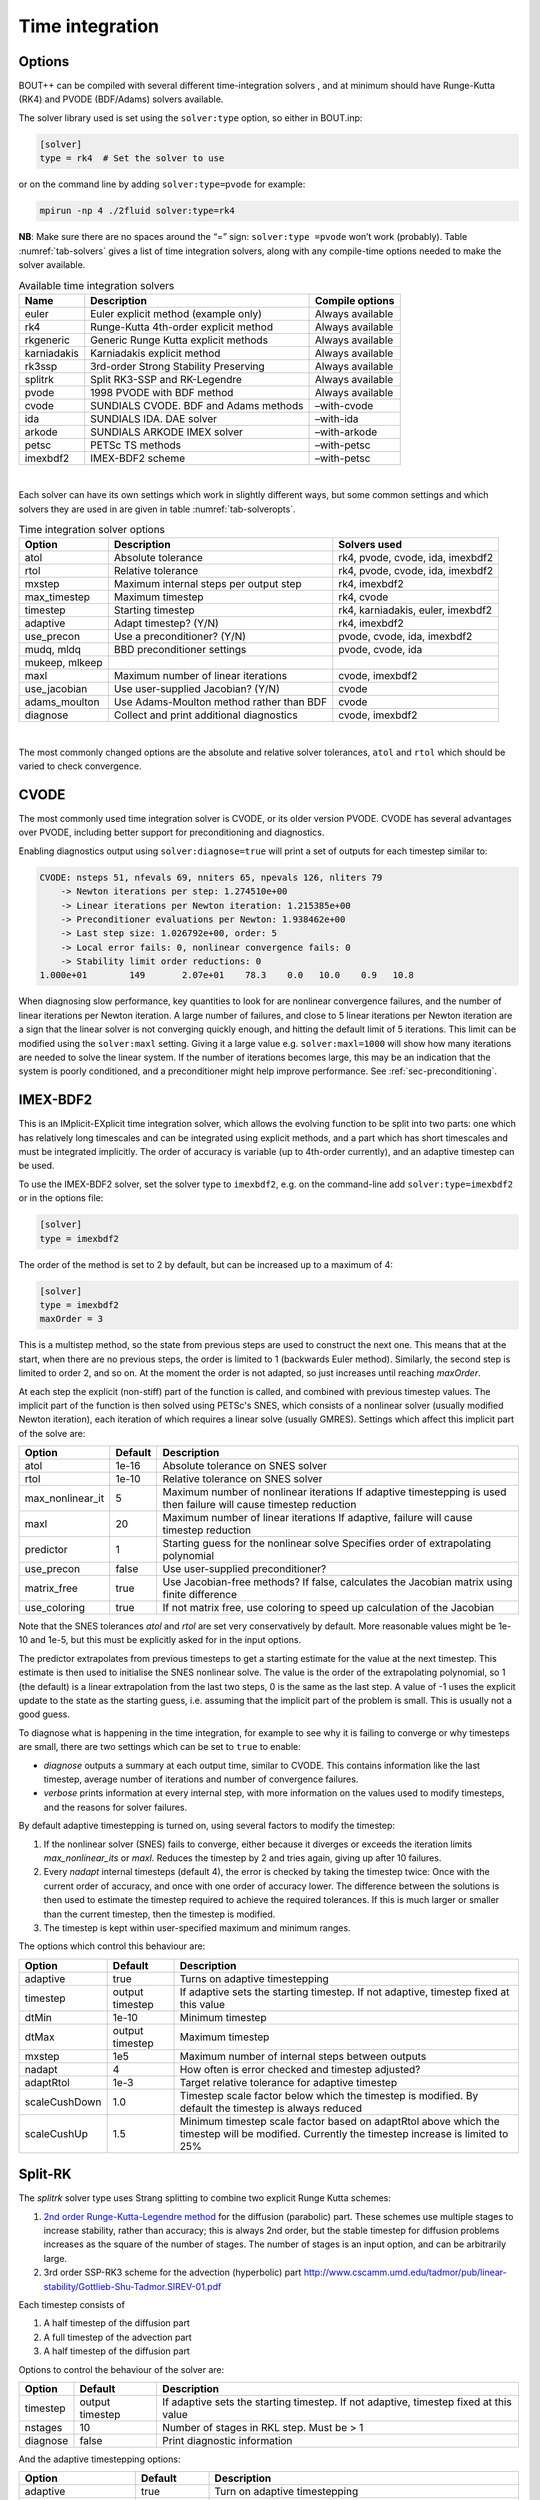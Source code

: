 .. _sec-time-integration:

Time integration
================

.. _sec-timeoptions:

Options
-------

BOUT++ can be compiled with several different time-integration solvers ,
and at minimum should have Runge-Kutta (RK4) and PVODE (BDF/Adams)
solvers available.

The solver library used is set using the ``solver:type`` option, so
either in BOUT.inp:

.. code-block:: cfg

    [solver]
    type = rk4  # Set the solver to use

or on the command line by adding ``solver:type=pvode`` for example:

.. code-block:: bash

    mpirun -np 4 ./2fluid solver:type=rk4

**NB**: Make sure there are no spaces around the “=” sign:
``solver:type =pvode`` won’t work (probably). Table :numref:`tab-solvers` gives
a list of time integration solvers, along with any compile-time options
needed to make the solver available.

.. _tab-solvers:
.. table:: Available time integration solvers
	   
   +---------------+-----------------------------------------+--------------------+
   | Name          | Description                             | Compile options    |
   +===============+=========================================+====================+
   | euler         | Euler explicit method (example only)    | Always available   |
   +---------------+-----------------------------------------+--------------------+
   | rk4           | Runge-Kutta 4th-order explicit method   | Always available   |
   +---------------+-----------------------------------------+--------------------+
   | rkgeneric     | Generic Runge Kutta explicit methods    | Always available   |
   +---------------+-----------------------------------------+--------------------+
   | karniadakis   | Karniadakis explicit method             | Always available   |
   +---------------+-----------------------------------------+--------------------+
   | rk3ssp        | 3rd-order Strong Stability Preserving   | Always available   |
   +---------------+-----------------------------------------+--------------------+
   | splitrk       | Split RK3-SSP and RK-Legendre           | Always available   |
   +---------------+-----------------------------------------+--------------------+
   | pvode         | 1998 PVODE with BDF method              | Always available   |
   +---------------+-----------------------------------------+--------------------+
   | cvode         | SUNDIALS CVODE. BDF and Adams methods   | –with-cvode        |
   +---------------+-----------------------------------------+--------------------+
   | ida           | SUNDIALS IDA. DAE solver                | –with-ida          |
   +---------------+-----------------------------------------+--------------------+
   | arkode        | SUNDIALS ARKODE IMEX solver             | –with-arkode       |
   +---------------+-----------------------------------------+--------------------+
   | petsc         | PETSc TS methods                        | –with-petsc        |
   +---------------+-----------------------------------------+--------------------+
   | imexbdf2      | IMEX-BDF2 scheme                        | –with-petsc        |
   +---------------+-----------------------------------------+--------------------+

|

Each solver can have its own settings which work in slightly different
ways, but some common settings and which solvers they are used in are
given in table :numref:`tab-solveropts`.

.. _tab-solveropts:
.. table:: Time integration solver options
	   
   +------------------+--------------------------------------------+-------------------------------------+
   | Option           | Description                                | Solvers used                        |
   +==================+============================================+=====================================+
   | atol             | Absolute tolerance                         | rk4, pvode, cvode, ida, imexbdf2    |
   +------------------+--------------------------------------------+-------------------------------------+
   | rtol             | Relative tolerance                         | rk4, pvode, cvode, ida, imexbdf2    |
   +------------------+--------------------------------------------+-------------------------------------+
   | mxstep           | Maximum internal steps                     | rk4, imexbdf2                       |
   |                  | per output step                            |                                     |
   +------------------+--------------------------------------------+-------------------------------------+
   | max\_timestep    | Maximum timestep                           | rk4, cvode                          |
   +------------------+--------------------------------------------+-------------------------------------+
   | timestep         | Starting timestep                          | rk4, karniadakis, euler, imexbdf2   |
   +------------------+--------------------------------------------+-------------------------------------+
   | adaptive         | Adapt timestep? (Y/N)                      | rk4, imexbdf2                       |
   +------------------+--------------------------------------------+-------------------------------------+
   | use\_precon      | Use a preconditioner? (Y/N)                | pvode, cvode, ida, imexbdf2         |
   +------------------+--------------------------------------------+-------------------------------------+
   | mudq, mldq       | BBD preconditioner settings                | pvode, cvode, ida                   |
   +------------------+--------------------------------------------+-------------------------------------+
   | mukeep, mlkeep   |                                            |                                     |
   +------------------+--------------------------------------------+-------------------------------------+
   | maxl             | Maximum number of linear iterations        | cvode, imexbdf2                     |
   +------------------+--------------------------------------------+-------------------------------------+
   | use\_jacobian    | Use user-supplied Jacobian? (Y/N)          | cvode                               |
   +------------------+--------------------------------------------+-------------------------------------+
   | adams\_moulton   | Use Adams-Moulton method                   | cvode                               |
   |                  | rather than BDF                            |                                     |
   +------------------+--------------------------------------------+-------------------------------------+
   | diagnose         | Collect and print additional diagnostics   | cvode, imexbdf2                     |
   +------------------+--------------------------------------------+-------------------------------------+

|

The most commonly changed options are the absolute and relative solver
tolerances, ``atol`` and ``rtol`` which should be varied to check
convergence.

CVODE
-----

The most commonly used time integration solver is CVODE, or its older
version PVODE. CVODE has several advantages over PVODE, including better
support for preconditioning and diagnostics.

Enabling diagnostics output using ``solver:diagnose=true`` will print a
set of outputs for each timestep similar to:

.. code-block:: bash

    CVODE: nsteps 51, nfevals 69, nniters 65, npevals 126, nliters 79
        -> Newton iterations per step: 1.274510e+00
        -> Linear iterations per Newton iteration: 1.215385e+00
        -> Preconditioner evaluations per Newton: 1.938462e+00
        -> Last step size: 1.026792e+00, order: 5
        -> Local error fails: 0, nonlinear convergence fails: 0
        -> Stability limit order reductions: 0
    1.000e+01        149       2.07e+01    78.3    0.0   10.0    0.9   10.8

When diagnosing slow performance, key quantities to look for are
nonlinear convergence failures, and the number of linear iterations per
Newton iteration. A large number of failures, and close to 5 linear
iterations per Newton iteration are a sign that the linear solver is not
converging quickly enough, and hitting the default limit of 5
iterations. This limit can be modified using the ``solver:maxl``
setting. Giving it a large value e.g. ``solver:maxl=1000`` will show how
many iterations are needed to solve the linear system. If the number of
iterations becomes large, this may be an indication that the system is
poorly conditioned, and a preconditioner might help improve performance.
See :ref:`sec-preconditioning`.

IMEX-BDF2
---------

This is an IMplicit-EXplicit time integration solver, which allows the
evolving function to be split into two parts: one which has relatively
long timescales and can be integrated using explicit methods, and a
part which has short timescales and must be integrated implicitly. The
order of accuracy is variable (up to 4th-order currently), and an
adaptive timestep can be used.

To use the IMEX-BDF2 solver, set the solver type to ``imexbdf2``,
e.g. on the command-line add ``solver:type=imexbdf2`` or in the
options file:

.. code-block:: cfg

    [solver]
    type = imexbdf2


The order of the method is set to 2 by default, but can be increased up to a maximum of 4:

.. code-block:: cfg

    [solver]
    type = imexbdf2
    maxOrder = 3

This is a multistep method, so the state from previous steps are used
to construct the next one. This means that at the start, when there
are no previous steps, the order is limited to 1 (backwards Euler
method). Similarly, the second step is limited to order 2, and so
on. At the moment the order is not adapted, so just increases until
reaching `maxOrder`.

At each step the explicit (non-stiff) part of the function is called,
and combined with previous timestep values. The implicit part of the
function is then solved using PETSc's SNES, which consists of a
nonlinear solver (usually modified Newton iteration), each iteration
of which requires a linear solve (usually GMRES). Settings which
affect this implicit part of the solve are:

+------------------+-----------+----------------------------------------------------+
| Option           | Default   |Description                                         |
+==================+===========+====================================================+
| atol             | 1e-16     | Absolute tolerance on SNES solver                  |
+------------------+-----------+----------------------------------------------------+
| rtol             | 1e-10     | Relative tolerance on SNES solver                  |
+------------------+-----------+----------------------------------------------------+
| max_nonlinear_it | 5         | Maximum number of nonlinear iterations             |
|                  |           | If adaptive timestepping is used then              |
|                  |           | failure will cause timestep reduction              |
+------------------+-----------+----------------------------------------------------+
| maxl             | 20        | Maximum number of linear iterations                |
|                  |           | If adaptive, failure will cause timestep reduction |
+------------------+-----------+----------------------------------------------------+
| predictor        | 1         | Starting guess for the nonlinear solve             |
|                  |           | Specifies order of extrapolating polynomial        |
+------------------+-----------+----------------------------------------------------+
| use_precon       | false     | Use user-supplied preconditioner?                  |
+------------------+-----------+----------------------------------------------------+
| matrix_free      | true      | Use Jacobian-free methods? If false, calculates    |
|                  |           | the Jacobian matrix using finite difference        |
+------------------+-----------+----------------------------------------------------+
| use_coloring     | true      | If not matrix free, use coloring to speed up       |
|                  |           | calculation of the Jacobian                        |
+------------------+-----------+----------------------------------------------------+


Note that the SNES tolerances `atol` and `rtol` are set very conservatively by default. More reasonable
values might be 1e-10 and 1e-5, but this must be explicitly asked for in the input options.

The predictor extrapolates from previous timesteps to get a starting estimate for the value
at the next timestep. This estimate is then used to initialise the SNES nonlinear solve.
The value is the order of the extrapolating polynomial, so 1 (the default) is a linear extrapolation
from the last two steps, 0 is the same as the last step. A value of -1 uses the explicit
update to the state as the starting guess, i.e. assuming that the implicit part of the problem is small.
This is usually not a good guess.

To diagnose what is happening in the time integration, for example to see why it is
failing to converge or why timesteps are small, there are two settings which can be
set to ``true`` to enable:

- `diagnose` outputs a summary at each output time, similar to CVODE. This
  contains information like the last timestep, average number of iterations
  and number of convergence failures.
- `verbose` prints information at every internal step, with more information
  on the values used to modify timesteps, and the reasons for solver failures.

By default adaptive timestepping is turned on, using several factors to
modify the timestep:

#. If the nonlinear solver (SNES) fails to converge, either because it diverges or exceeds the iteration limits
   `max_nonlinear_its` or `maxl`. Reduces the timestep by 2 and tries again, giving up after 10 failures.

#. Every `nadapt` internal timesteps (default 4), the error is checked by taking the timestep twice:
   Once with the current order of accuracy, and once with one order of accuracy lower. The difference
   between the solutions is then used to estimate the timestep required to achieve the required
   tolerances. If this is much larger or smaller than the current timestep, then the timestep is modified.

#. The timestep is kept within user-specified maximum and minimum ranges.


The options which control this behaviour are:

+------------------+-----------+----------------------------------------------------+
| Option           | Default   |Description                                         |
+==================+===========+====================================================+
| adaptive         | true      | Turns on adaptive timestepping                     |
+------------------+-----------+----------------------------------------------------+
| timestep         | output    | If adaptive sets the starting timestep.            |
|                  | timestep  | If not adaptive, timestep fixed at this value      |
+------------------+-----------+----------------------------------------------------+
| dtMin            | 1e-10     | Minimum timestep                                   |
+------------------+-----------+----------------------------------------------------+
| dtMax            | output    | Maximum timestep                                   |
|                  | timestep  |                                                    |
+------------------+-----------+----------------------------------------------------+
| mxstep           | 1e5       | Maximum number of internal steps between outputs   |
+------------------+-----------+----------------------------------------------------+
| nadapt           | 4         | How often is error checked and timestep adjusted?  |
+------------------+-----------+----------------------------------------------------+
| adaptRtol        | 1e-3      | Target relative tolerance for adaptive timestep    |
+------------------+-----------+----------------------------------------------------+
| scaleCushDown    | 1.0       | Timestep scale factor below which the timestep is  |
|                  |           | modified. By default the timestep is always reduced|
+------------------+-----------+----------------------------------------------------+
| scaleCushUp      | 1.5       | Minimum timestep scale factor based on adaptRtol   |
|                  |           | above which the timestep will be modified.         |
|                  |           | Currently the timestep increase is limited to 25%  |
+------------------+-----------+----------------------------------------------------+


Split-RK
--------

The `splitrk` solver type uses Strang splitting to combine two
explicit Runge Kutta schemes:

#. `2nd order Runge-Kutta-Legendre method <https://doi.org/10.1016/j.jcp.2013.08.021>`_
   for the diffusion (parabolic) part. These schemes use
   multiple stages to increase stability, rather than accuracy; this
   is always 2nd order, but the stable timestep for diffusion
   problems increases as the square of the number of stages. The
   number of stages is an input option, and can be arbitrarily large.

#. 3rd order SSP-RK3 scheme for the advection (hyperbolic) part
   http://www.cscamm.umd.edu/tadmor/pub/linear-stability/Gottlieb-Shu-Tadmor.SIREV-01.pdf

Each timestep consists of

#. A half timestep of the diffusion part
#. A full timestep of the advection part
#. A half timestep of the diffusion part

Options to control the behaviour of the solver are:

+------------------+-----------+----------------------------------------------------+
| Option           | Default   |Description                                         |
+==================+===========+====================================================+
| timestep         | output    | If adaptive sets the starting timestep.            |
|                  | timestep  | If not adaptive, timestep fixed at this value      |
+------------------+-----------+----------------------------------------------------+
| nstages          | 10        | Number of stages in RKL step. Must be > 1          |
+------------------+-----------+----------------------------------------------------+
| diagnose         | false     |  Print diagnostic information                      |
+------------------+-----------+----------------------------------------------------+

And the adaptive timestepping options:

+---------------------+-----------+----------------------------------------------------+
| Option              | Default   |Description                                         |
+=====================+===========+====================================================+
| adaptive            | true      | Turn on adaptive timestepping                      |
+---------------------+-----------+----------------------------------------------------+
| atol                | 1e-10     | Absolute tolerance                                 |
+---------------------+-----------+----------------------------------------------------+
| rtol                | 1e-5      | Relative tolerance                                 |
+---------------------+-----------+----------------------------------------------------+
| max_timestep        | output    | Maximum internal timestep                          |
|                     | timestep  |                                                    |
+---------------------+-----------+----------------------------------------------------+
| max_timestep_change | 2         | Maximum factor by which the timestep by which the  |
|                     |           | time step can be changed at each step              |
+---------------------+-----------+----------------------------------------------------+
| mxstep              | 1000      | Maximum number of internal steps before output     |
+---------------------+-----------+----------------------------------------------------+
| adapt_period        | 1         | Number of internal steps between tolerance checks  |
+---------------------+-----------+----------------------------------------------------+


   
ODE integration
---------------

The `Solver` class can be used to solve systems of ODEs inside a physics
model: Multiple Solver objects can exist besides the main one used for
time integration. Example code is in ``examples/test-integrate``.

To use this feature, systems of ODEs must be represented by a class
derived from `PhysicsModel`.

::

    class MyFunction : public PhysicsModel {
     public:
      int init(bool restarting) {
        // Initialise ODE
        // Add variables to solver as usual
        solver->add(result, "result");
        ...
      }

      int rhs(BoutReal time) {
        // Specify derivatives of fields as usual
        ddt(result) = ...
      }
     private:
      Field3D result;
    };

To solve this ODE, create a new `Solver` object::

    Solver* ode = Solver::create(Options::getRoot()->getSection("ode"));

This will look in the section ``[ode]`` in the options file.
**Important:** To prevent this solver overwriting the main restart files
with its own restart files, either disable restart files:

.. code-block:: cfg

    [ode]
    enablerestart = false

or specify a different directory to put the restart files:

.. code-block:: cfg

    [ode]
    restartdir = ode  # Restart files ode/BOUT.restart.0.nc, ...

Create a model object, and pass it to the solver::

    MyFunction* model = new MyFunction();
    ode->setModel(model);

Finally tell the solver to perform the integration::

    ode->solve(5, 0.1);

The first argument is the number of steps to take, and the second is the
size of each step. These can also be specified in the options, so
calling

::

    ode->solve();

will cause ode to look in the input for ``nout`` and ``timestep``
options:

.. code-block:: cfg

    [ode]
    nout = 5
    timestep = 0.1

Finally, delete the model and solver when finished::

    delete model;
    delete solver;

**Note:** If an ODE needs to be solved multiple times, at the moment it
is recommended to delete the solver, and create a new one each time.

.. _sec-preconditioning:

Preconditioning
---------------

At every time step, an implicit scheme such as BDF has to solve a
non-linear problem to find the next solution. This is usually done using
Newton’s method, each step of which involves solving a linear (matrix)
problem. For :math:`N` evolving variables is an :math:`N\times N` matrix
and so can be very large. By default matrix-free methods are used, in
which the Jacobian :math:`\mathcal{J}` is approximated by finite
differences (see next subsection), and so this matrix never needs to be
explicitly calculated. Finding a solution to this matrix can still be
difficult, particularly as :math:`\delta t` gets large compared with
some time-scales in the system (i.e. a stiff problem).

A preconditioner is a function which quickly finds an approximate
solution to this matrix, speeding up convergence to a solution. A
preconditioner does not need to include all the terms in the problem
being solved, as the preconditioner only affects the convergence rate
and not the final solution. A good preconditioner can therefore
concentrate on solving the parts of the problem with the fastest
time-scales.

A simple example  [1]_ is a coupled wave equation, solved in the
``test-precon`` example code:

.. math::

   \frac{\partial u}{\partial t} = \partial_{||}v \qquad \frac{\partial
   v}{\partial t} = \partial_{||} u

First, calculate the Jacobian of this set of equations by taking
partial derivatives of the time-derivatives with respect to each of the
evolving variables

.. math::

   \mathcal{J} = (\begin{array}{cc}
   \frac{\partial}{\partial u}\frac{\partial u}{\partial t} &
   \frac{\partial}{\partial v}\frac{\partial u}{\partial t}\\
   \frac{\partial}{\partial u}\frac{\partial v}{\partial t} &
   \frac{\partial}{\partial v}\frac{\partial v}{\partial t}
   \end{array}
   ) = (\begin{array}{cc}
   0 & \partial_{||} \\
   \partial_{||} & 0
   \end{array}
   )

In this case :math:`\frac{\partial u}{\partial t}` doesn’t depend on
:math:`u` nor :math:`\frac{\partial v}{\partial t}` on :math:`v`, so the
diagonal is empty. Since the equations are linear, the Jacobian doesn’t
depend on :math:`u` or :math:`v` and so

.. math::

   \frac{\partial}{\partial t}(\begin{array}{c} u \\
   v \end{array}) = \mathcal{J} (\begin{array}{c} u \\
   v \end{array} )

In general for non-linear functions :math:`\mathcal{J}` gives the
change in time-derivatives in response to changes in the state variables
:math:`u` and :math:`v`.

In implicit time stepping, the preconditioner needs to solve an equation

.. math::

   \mathcal{I} - \gamma \mathcal{J}

where :math:`\mathcal{I}` is the identity matrix, and :math:`\gamma`
depends on the time step and method (e.g. :math:`\gamma = \delta t` for
backwards Euler method). For the simple wave equation problem, this is

.. math::

   \mathcal{I} - \gamma \mathcal{J} = (\begin{array}{cc}
   1 & -\gamma\partial_{||} \\
   -\gamma\partial_{||} & 1
   \end{array}
   )

This matrix can be block inverted using Schur factorisation  [2]_

.. math::

   (\begin{array}{cc}
     {\mathbf{E}} & {\mathbf{U}} \\
     {\mathbf{L}} & {\mathbf{D}}
   \end{array})^{-1}
    = (\begin{array}{cc}
     {\mathbf{I}} & -{\mathbf{E}}^{-1}{\mathbf{U}} \\
     0 & {\mathbf{I}}
   \end{array}
   )(\begin{array}{cc}
     {\mathbf{E}}^{-1} & 0 \\
     0 & {\mathbf{P}}_{Schur}^{-1}
   \end{array}
   )(\begin{array}{cc}
     {\mathbf{I}} & 0 \\
     -{\mathbf{L}}{\mathbf{E}}^{-1} & {\mathbf{I}}
   \end{array}
   )

where
:math:`{\mathbf{P}}_{Schur} = {\mathbf{D}} - {\mathbf{L}}{\mathbf{E}}^{-1}{\mathbf{U}}`
Using this, the wave problem becomes:

.. math::
   :label: precon

   (\begin{array}{cc} 1 & -\gamma\partial_{||} \\
   -\gamma\partial_{||} & 1 \end{array})^{-1} = (\begin{array}{cc} 1 & \gamma\partial_{||}\\
   0 & 1 \end{array} )(\begin{array}{cc} 1 & 0 \\
   0 & (1 -\gamma^2\partial^2_{||})^{-1} \end{array} )(\begin{array}{cc} 1 & 0\\
   \gamma\partial_{||} & 1 \end{array} )

The preconditioner is implemented by defining a function of the form

::

    int precon(BoutReal t, BoutReal gamma, BoutReal delta) {
      ...
    }

which takes as input the current time, the :math:`\gamma` factor
appearing above, and :math:`\delta` which is only important for
constrained problems (not discussed here... yet). The current state of
the system is stored in the state variables (here ``u`` and ``v`` ),
whilst the vector to be preconditioned is stored in the time derivatives
(here ``ddt(u)`` and ``ddt(v)`` ). At the end of the preconditioner the
result should be in the time derivatives. A preconditioner which is just
the identity matrix and so does nothing is therefore::

    int precon(BoutReal t, BoutReal gamma, BoutReal delta) {
    }

To implement the preconditioner in equation :eq:`precon`, first apply the
rightmost matrix to the given vector:

.. math::

   (\begin{array}{c}
   \texttt{ddt(u)} \\
   \texttt{ddt(v)}
   \end{array}
   ) = (\begin{array}{cc}
   1 & 0 \\
   \gamma\partial_{||} & 1
   \end{array}
   )(\begin{array}{c}
   \texttt{ddt(u)} \\
   \texttt{ddt(v)}
   \end{array}
   )

::

    int precon(BoutReal t, BoutReal gamma, BoutReal delta) {
      mesh->communicate(ddt(u));
      //ddt(u) = ddt(u);
      ddt(v) = gamma*Grad_par(ddt(u)) + ddt(v);

note that since the preconditioner is linear, it doesn’t depend on
:math:`u` or :math:`v`. As in the RHS function, since we are taking a
differential of ``ddt(u)``, it first needs to be communicated to
exchange guard cell values.

The second matrix

.. math::

   (\begin{array}{c}
   \texttt{ddt(u)} \\
   \texttt{ddt(v)}
   \end{array}
   ) \rightarrow (\begin{array}{cc}
   1 & 0 \\
   0 & (1 - \gamma^2\partial^2_{||})^{-1}
   \end{array}
   )(\begin{array}{c}
   \texttt{ddt(u)} \\
   \texttt{ddt(v)}
   \end{array}
   )

doesn’t alter :math:`u`, but solves a parabolic equation in the
parallel direction. There is a solver class to do this called
`InvertPar` which solves the equation :math:`(A + B\partial_{||}^2)x =
b` where :math:`A` and :math:`B` are `Field2D` or constants [3]_. In
`PhysicsModel::init` we create one of these solvers::

    InvertPar *inv; // Parallel inversion class
    int init(bool restarting) {
       ...
       inv = InvertPar::Create();
       inv->setCoefA(1.0);
       ...
    }

In the preconditioner we then use this solver to update :math:`v`::

      inv->setCoefB(-SQ(gamma));
      ddt(v) = inv->solve(ddt(v));

which solves
:math:`ddt(v) \rightarrow (1 - \gamma^2\partial_{||}^2)^{-1} ddt(v)`.
The final matrix just updates :math:`u` using this new solution for
:math:`v`

.. math::

   (\begin{array}{c}
   \texttt{ddt(u)} \\
   \texttt{ddt(v)}
   \end{array}
   ) \rightarrow (\begin{array}{cc}
   1 & \gamma\partial_{||} \\
   0 & 1
   \end{array}
   )(\begin{array}{c}
   \texttt{ddt(u)} \\
   \texttt{ddt(v)}
   \end{array}
   )

::

      mesh->communicate(ddt(v));
      ddt(u) = ddt(u) + gamma*Grad_par(ddt(v));

Finally, boundary conditions need to be imposed, which should be
consistent with the conditions used in the RHS::

      ddt(u).applyBoundary("dirichlet");
      ddt(v).applyBoundary("dirichlet");

To use the preconditioner, pass the function to the solver in
`PhysicsModel::init`::

    int init(bool restarting) {
      solver->setPrecon(precon);
      ...
    }

then in the ``BOUT.inp`` settings file switch on the preconditioner

.. code-block:: bash

    [solver]
    type = cvode          # Need CVODE or PETSc
    use_precon = true     # Use preconditioner
    rightprec = false     # Use Right preconditioner (default left)

Jacobian function
-----------------

DAE constraint equations
------------------------

Using the IDA or IMEX-BDF2 solvers, BOUT++ can solve Differential
Algebraic Equations (DAEs), in which algebraic constraints are used for
some variables. Examples of how this is used are in the
``examples/constraints`` subdirectory.

First the variable to be constrained is added to the solver, in a
similar way to time integrated variables. For example

::

    Field3D phi;
    ...
    solver->constraint(phi, ddt(phi), "phi");

The first argument is the variable to be solved for (constrained). The
second argument is the field to contain the residual (error). In this
example the time derivative field ``ddt(phi)`` is used, but it could
be another `Field3D` variable. The solver will attempt to
find a solution to the first argument (``phi`` here) such that the
second argument (``ddt(phi)``) is zero to within tolerances.

In the RHS function the residual should be calculated. In this example
(``examples/constraints/drift-wave-constraint``) we have::

    ddt(phi) = Delp2(phi) - Vort;

so the time integration solver includes the algebraic constraint
``Delp2(phi) = Vort`` i.e. (:math:`\nabla_\perp^2\phi = \omega`).

IMEX-BDF2
---------

This is an implicit-explicit multistep method, which uses the PETSc
library for the SNES nonlinear solver. To use this solver, BOUT++ must
have been configured with PETSc support, and the solver type set to
``imexbdf2``

::

    [solver]
    type = imexbdf2

For examples of using IMEX-BDF2, see the ``examples/IMEX/``
subdirectory, in particular the ``diffusion-nl``, ``drift-wave`` and
``drift-wave-constrain`` examples.

The time step is currently fixed (not adaptive), and defaults to the
output timestep. To set a smaller internal timestep, the
``solver:timestep`` option can be set. If the timestep is too large,
then the explicit part of the problem may become unstable, or the
implicit part may fail to converge.

The implicit part of the problem can be solved matrix-free, in which
case the Jacobian-vector product is approximated using finite
differences. This is currently the default, and can be set on the
command-line using the options::

     solver:matrix_free=true  -snes_mf

Note the ``-snes_mf`` flag which is passed to PETSc. When using a matrix
free solver, the Jacobian is not calculated and so the amount of memory
used is minimal. However, since the Jacobian is not known, many standard
preconditioning methods cannot be used, and so in many cases a custom
preconditioner is needed to obtain good convergence.

An experimental feature uses PETSc’s ability to calculate the Jacobian
using finite differences. This can then speed up the linear solve, and
allows more options for preconditioning. To enable this option::

     solver:matrix_free=false

There are two ways to calculate the Jacobian: A brute force method which
is set up by this call to PETSc which is generally very slow, and a
“coloring” scheme which can be quite fast and is the default. Coloring
uses knowledge of where the non-zero values are in the Jacobian, to work
out which rows can be calculated simultaneously. The coloring code in
IMEX-BDF2 currently assumes that every field is coupled to every other
field in a star pattern: one cell on each side, a 7 point stencil for 3D
fields. If this is not the case for your problem, then the solver may
not converge.

The brute force method can be useful for comparing the Jacobian
structure, so to turn off coloring::

     solver:use_coloring=false

Using MatView calls, or the ``-mat_view`` PETSc options, the non-zero
structure of the Jacobian can be plotted or printed.

Monitoring the simulation output
--------------------------------

Monitoring of the solution can be done at two levels: output monitoring,
and timestep monitoring. Output monitoring occurs only when data is
written to file, whereas timestep monitoring is every timestep and so
(usually) much more frequent. Examples of both are in
``examples/monitor`` and ``examples/monitor-newapi``.

**Output monitoring**: At every output timestep the solver calls a
monitor method of the BoutMonitor class, which writes the output dump file,
calculates and prints timing information and estimated time remaining. If you
want to run additional code or write data to a different file, you can
implement the outputMonitor method of PhysicsModel::

    int outputMonitor(BoutReal simtime, int iter, int nout)

The first input is the current simulation time, the second is the output
number, and the last is the total number of outputs requested.
This method is called by a monitor object PhysicsModel::modelMonitor, which
writes the restart files at the same time. You can change the frequency at which
the monitor is called by calling, in PhysicsModel::init::

    modelMonitor.setTimestep(new_timestep)

where ``new_timestep`` is a BoutReal which is either ``timestep*n`` or
``timestep/n`` for an integer ``n``. Note that this will change the frequency
of writing restarts as well as of calling ``outputMonitor()``.

You can also add custom monitor object(s) for more flexibility.

You can call your output monitor class whatever you like, but it must be a
subclass of Monitor and provide the method ``call`` which takes 4 inputs and
returns an int::

    class MyOutputMonitor : public Monitor {
      int call(Solver *solver, BoutReal simtime, int iter, int NOUT) {
        ...
      }
    };

The first input is the solver object, the second is the current
simulation time, the third is the output number, and the last is the
total number of outputs requested. To get the solver to call this
function every output time, define a `MyOutputMonitor` object as a member of your
PhysicsModel::

      MyOutputMonitor my_output_monitor;

and put in your `PhysicsModel::init` code::

      solver->addMonitor(my_output_monitor);

If you want to later remove a monitor, you can do so with::

      solver->removeMonitor(my_output_monitor);

A simple example using this monitor is::

    class MyOutputMonitor: public Monitor{
    public:
      MyOutputMonitor(BoutReal timestep=-1):Monitor(timestep){};
      int call(Solver *solver, BoutReal simtime, int iter, int NOUT) override;
    };

    int MyOutputMonitor::call(Solver *solver, BoutReal simtime, int iter, int NOUT) {
      output.write("Output monitor, time = %e, step %d of %d\n",
                   simtime, iter, NOUT);
      return 0;
    }

    MyOutputMonitor my_monitor;

    int init(bool restarting) {
      solver->addMonitor(my_monitor);
    }

See the monitor example (``examples/monitor``) for full code.

**Timestep monitoring**: This uses functions instead of objects. First define a
monitor function::

    int my_timestep_monitor(Solver *solver, BoutReal simtime, BoutReal lastdt) {
      ...
    }

where ``simtime`` will again contain the current simulation time, and
``lastdt`` the last timestep taken. Add this function to the solver::

      solver->addTimestepMonitor(my_timestep_monitor);

Timestep monitoring is disabled by default, unlike output monitoring. To
enable timestep monitoring, set in the options file (BOUT.inp)::

    [solver]
    monitor_timestep = true

or put on the command line ``solver:monitor_timestep=true`` . When this
is enabled, it will change how solvers like CVODE and PVODE (the default
solvers) are used. Rather than being run in NORMAL mode, they will
instead be run in SINGLE\_STEP mode (see the SUNDIALS notes
here:\ https://computation.llnl.gov/casc/sundials/support/notes.html).
This may in some cases be less efficient.


Implementation internals
------------------------

The solver is the interface between BOUT++ and the time-integration
code such as SUNDIALS. All solvers implement the `Solver`
class interface (see ``src/solver/generic_solver.hxx``).

First all the fields which are to be evolved need to be added to the
solver. These are always done in pairs, the first specifying the field,
and the second the time-derivative::

    void add(Field2D &v, Field2D &F_v, const char* name);

This is normally called in the `PhysicsModel::init` initialisation routine.
Some solvers (e.g. IDA) can support constraints, which need to be added
in the same way as evolving fields::

    bool constraints();
    void constraint(Field2D &v, Field2D &C_v, const char* name);

The ``constraints()`` function tests whether or not the current solver
supports constraints. The format of ``constraint(...)`` is the same as
``add``, except that now the solver will attempt to make ``C_v`` zero.
If ``constraint`` is called when the solver doesn’t support them then an
error should occur.

If the physics model implements a preconditioner or Jacobian-vector
multiplication routine, these can be passed to the solver during
initialisation::

    typedef int (*PhysicsPrecon)(BoutReal t, BoutReal gamma, BoutReal delta);
    void setPrecon(PhysicsPrecon f); // Specify a preconditioner
    typedef int (*Jacobian)(BoutReal t);
    void setJacobian(Jacobian j); // Specify a Jacobian

If the solver doesn’t support these functions then the calls will just
be ignored.

Once the problem to be solved has been specified, the solver can be
initialised using::

    int init(rhsfunc f, int argc, char **argv, bool restarting, int nout, BoutReal tstep);

which returns an error code (0 on success). This is currently called in
:doc:`bout++.cxx<../_breathe_autogen/file/bout_09_09_8cxx>`::

    if(solver.init(rhs, argc, argv, restart, NOUT, TIMESTEP)) {
      output.write("Failed to initialise solver. Aborting\n");
      return(1);
    }

which passes the (physics module) RHS function `PhysicsModel::rhs` to the
solver along with the number and size of the output steps.

::

    typedef int (*MonitorFunc)(BoutReal simtime, int iter, int NOUT);
    int run(MonitorFunc f);

.. [1]
   Taken from a talk by L.Chacon available here
   https://bout2011.llnl.gov/pdf/talks/Chacon_bout2011.pdf

.. [2]
   See paper https://arxiv.org/abs/1209.2054 for an application to
   2-fluid equations

.. [3] This `InvertPar` class can handle cases with closed
   field-lines and twist-shift boundary conditions for tokamak
   simulations
